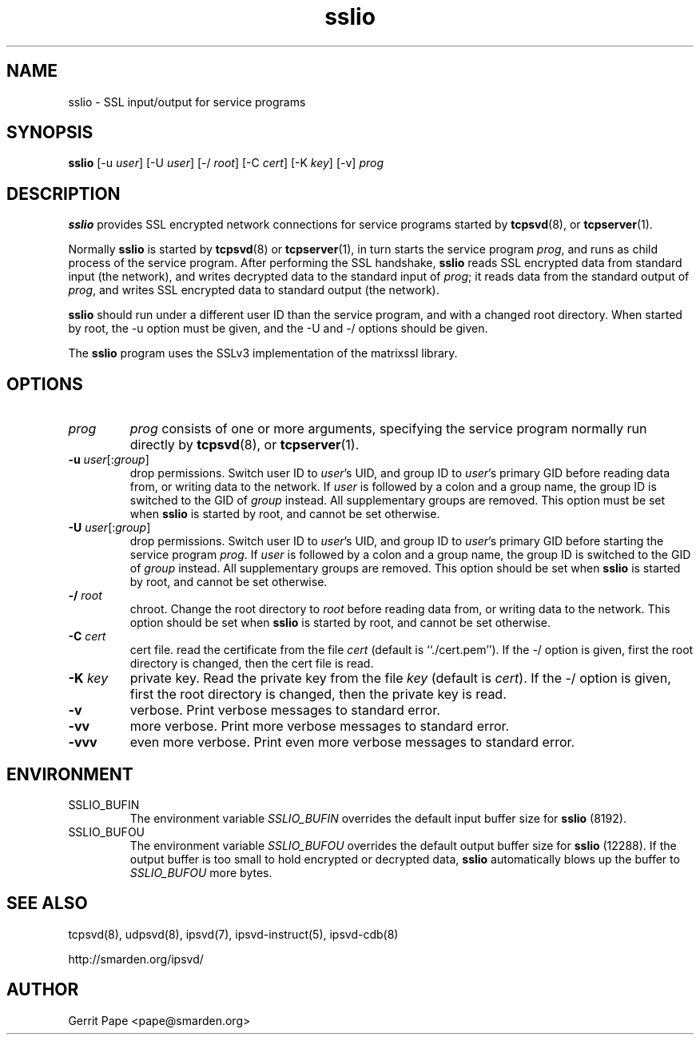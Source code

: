 .TH sslio 8
.SH NAME
sslio \- SSL input/output for service programs
.SH SYNOPSIS
.B sslio
[\-u
.IR user ]
[\-U
.IR user ]
[\-/
.IR root ]
[\-C
.IR cert ]
[\-K
.IR key ]
[\-v]
.I prog
.SH DESCRIPTION
.B sslio
provides SSL encrypted network connections for service programs started by
.BR tcpsvd (8),
or
.BR tcpserver (1).
.P
Normally
.B sslio
is started by
.BR tcpsvd (8)
or
.BR tcpserver (1),
in turn starts the service program
.IR prog ,
and runs as child process of the service program.
After performing the SSL handshake,
.B sslio
reads SSL encrypted data from standard input (the network), and writes
decrypted data to the standard input of
.IR prog ;
it reads data from the standard output of
.IR prog ,
and writes SSL encrypted data to standard output (the network).
.P
.B sslio
should run under a different user ID than the service program, and with a
changed root directory.
When started by root, the \-u option must be given, and the \-U and \-/
options should be given.
.P
The
.B sslio
program uses the SSLv3 implementation of the matrixssl library.
.SH OPTIONS
.TP
.I prog
.I prog
consists of one or more arguments, specifying the service program normally
run directly by
.BR tcpsvd (8),
or
.BR tcpserver (1).
.TP
.B \-u \fIuser\fR[:\fIgroup\fR]
drop permissions.
Switch user ID to
.IR user 's
UID, and group ID to
.IR user 's
primary GID before reading data from, or writing data to the network.
If
.I user
is followed by a colon and a group name, the group ID is switched to
the GID of
.I group
instead.
All supplementary groups are removed.
This option must be set when
.B sslio
is started by root, and cannot be set otherwise.
.TP
.B \-U \fIuser\fR[:\fIgroup\fR]
drop permissions.
Switch user ID to
.IR user 's
UID, and group ID to
.IR user 's
primary GID before starting the service program
.IR prog .
If
.I user
is followed by a colon and a group name, the group ID is switched to
the GID of
.I group
instead.
All supplementary groups are removed.
This option should be set when
.B sslio
is started by root, and cannot be set otherwise.
.TP
.B \-/ \fIroot
chroot.
Change the root directory to
.I root
before reading data from, or writing data to the network.
This option should be set when
.B sslio
is started by root, and cannot be set otherwise.
.TP
.B \-C \fIcert
cert file.
read the certificate from the file
.I cert
(default is ``./cert.pem'').
If the -/ option is given, first the root directory is changed, then the
cert file is read.
.TP
.B \-K \fIkey
private key.
Read the private key from the file
.I key
(default is
.IR cert ).
If the -/ option is given, first the root directory is changed, then the
private key is read.
.TP
.B \-v
verbose.
Print verbose messages to standard error.
.TP
.B \-vv
more verbose.
Print more verbose messages to standard error.
.TP
.B \-vvv
even more verbose.
Print even more verbose messages to standard error.
.SH ENVIRONMENT
.TP
SSLIO_BUFIN
The environment variable
.I SSLIO_BUFIN
overrides the default input buffer size for
.B sslio
(8192).
.TP
SSLIO_BUFOU
The environment variable
.I SSLIO_BUFOU
overrides the default output buffer size for
.B sslio
(12288).
If the output buffer is too small to hold encrypted or decrypted data,
.B sslio
automatically blows up the buffer to
.I SSLIO_BUFOU
more bytes.
.SH SEE ALSO
tcpsvd(8),
udpsvd(8),
ipsvd(7),
ipsvd-instruct(5),
ipsvd-cdb(8)
.P
http://smarden.org/ipsvd/
.SH AUTHOR
Gerrit Pape <pape@smarden.org>
